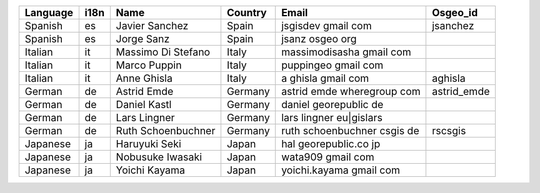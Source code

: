 .. please add the names of all translators|
  - Order alphabetically by language| then by first name|
  - remove punctuation from email addresses to stop harvesting for junk mail|

+---------+----+--------------------+-------+---------------------------+------------+
|Language |i18n|Name                |Country|Email                      |Osgeo_id    |
+=========+====+====================+=======+===========================+============+
|Spanish  |es  |Javier Sanchez      |Spain  |jsgisdev gmail com         |jsanchez    |
+---------+----+--------------------+-------+---------------------------+------------+
|Spanish  |es  |Jorge Sanz          |Spain  |jsanz osgeo org            |            |
+---------+----+--------------------+-------+---------------------------+------------+
|Italian  |it  |Massimo Di Stefano  |Italy  |massimodisasha gmail com   |            |
+---------+----+--------------------+-------+---------------------------+------------+
|Italian  |it  |Marco Puppin        |Italy  |puppingeo gmail com        |            |
+---------+----+--------------------+-------+---------------------------+------------+
|Italian  |it  |Anne Ghisla         |Italy  |a ghisla gmail com         |aghisla     |
+---------+----+--------------------+-------+---------------------------+------------+
|German   |de  |Astrid Emde         |Germany|astrid emde wheregroup com |astrid_emde |
+---------+----+--------------------+-------+---------------------------+------------+
|German   |de  |Daniel Kastl        |Germany|daniel georepublic de      |            |
+---------+----+--------------------+-------+---------------------------+------------+
|German   |de  |Lars Lingner        |Germany|lars lingner eu|gislars    |            |
+---------+----+--------------------+-------+---------------------------+------------+
|German   |de  |Ruth Schoenbuchner  |Germany|ruth schoenbuchner csgis de|rscsgis     |
+---------+----+--------------------+-------+---------------------------+------------+
|Japanese |ja  |Haruyuki Seki       |Japan  |hal georepublic.co jp      |            |
+---------+----+----------+---------+-------+---------------------------+------------+
|Japanese |ja  |Nobusuke Iwasaki    |Japan  |wata909 gmail com          |            |
+---------+----+----------+---------+-------+---------------------------+------------+
|Japanese |ja  |Yoichi Kayama       |Japan  |yoichi.kayama gmail com    |            |
+---------+----+----------+---------+-------+---------------------------+------------+
